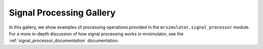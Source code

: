 .. _signal_processor_examples:

=========================
Signal Processing Gallery
=========================

In this gallery, we show examples of processing operations provided in the
``mrsimulator.signal_processor`` module. For a more in-depth discussion of how
signal processing works in mrsimulator, see the :ref:`signal_processor_documentation`
documentation.
